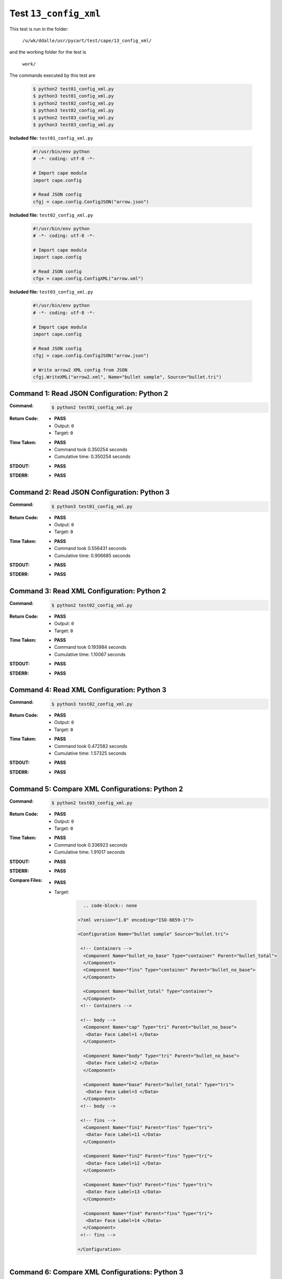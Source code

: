 
.. This documentation written by TestDriver()
   on 2021-03-19 at 09:42 PDT

Test ``13_config_xml``
========================

This test is run in the folder:

    ``/u/wk/ddalle/usr/pycart/test/cape/13_config_xml/``

and the working folder for the test is

    ``work/``

The commands executed by this test are

    .. code-block:: console

        $ python2 test01_config_xml.py
        $ python3 test01_config_xml.py
        $ python2 test02_config_xml.py
        $ python3 test02_config_xml.py
        $ python2 test03_config_xml.py
        $ python3 test03_config_xml.py

**Included file:** ``test01_config_xml.py``

    .. code-block:: python

        #!/usr/bin/env python
        # -*- coding: utf-8 -*-
        
        # Import cape module
        import cape.config
        
        # Read JSON config
        cfgj = cape.config.ConfigJSON("arrow.json")

**Included file:** ``test02_config_xml.py``

    .. code-block:: python

        #!/usr/bin/env python
        # -*- coding: utf-8 -*-
        
        # Import cape module
        import cape.config
        
        # Read JSON config
        cfgx = cape.config.ConfigXML("arrow.xml")

**Included file:** ``test03_config_xml.py``

    .. code-block:: python

        #!/usr/bin/env python
        # -*- coding: utf-8 -*-
        
        # Import cape module
        import cape.config
        
        # Read JSON config
        cfgj = cape.config.ConfigJSON("arrow.json")
        
        # Write arrow2 XML config from JSON
        cfgj.WriteXML("arrow2.xml", Name="bullet sample", Source="bullet.tri")
        

Command 1: Read JSON Configuration: Python 2
---------------------------------------------

:Command:
    .. code-block:: console

        $ python2 test01_config_xml.py

:Return Code:
    * **PASS**
    * Output: ``0``
    * Target: ``0``
:Time Taken:
    * **PASS**
    * Command took 0.350254 seconds
    * Cumulative time: 0.350254 seconds
:STDOUT:
    * **PASS**
:STDERR:
    * **PASS**

Command 2: Read JSON Configuration: Python 3
---------------------------------------------

:Command:
    .. code-block:: console

        $ python3 test01_config_xml.py

:Return Code:
    * **PASS**
    * Output: ``0``
    * Target: ``0``
:Time Taken:
    * **PASS**
    * Command took 0.556431 seconds
    * Cumulative time: 0.906685 seconds
:STDOUT:
    * **PASS**
:STDERR:
    * **PASS**

Command 3: Read XML Configuration: Python 2
--------------------------------------------

:Command:
    .. code-block:: console

        $ python2 test02_config_xml.py

:Return Code:
    * **PASS**
    * Output: ``0``
    * Target: ``0``
:Time Taken:
    * **PASS**
    * Command took 0.193984 seconds
    * Cumulative time: 1.10067 seconds
:STDOUT:
    * **PASS**
:STDERR:
    * **PASS**

Command 4: Read XML Configuration: Python 3
--------------------------------------------

:Command:
    .. code-block:: console

        $ python3 test02_config_xml.py

:Return Code:
    * **PASS**
    * Output: ``0``
    * Target: ``0``
:Time Taken:
    * **PASS**
    * Command took 0.472582 seconds
    * Cumulative time: 1.57325 seconds
:STDOUT:
    * **PASS**
:STDERR:
    * **PASS**

Command 5: Compare XML Configurations: Python 2
------------------------------------------------

:Command:
    .. code-block:: console

        $ python2 test03_config_xml.py

:Return Code:
    * **PASS**
    * Output: ``0``
    * Target: ``0``
:Time Taken:
    * **PASS**
    * Command took 0.336923 seconds
    * Cumulative time: 1.91017 seconds
:STDOUT:
    * **PASS**
:STDERR:
    * **PASS**

:Compare Files:
    * **PASS**
    * Target:

        .. code-block:: none


              .. code-block:: none

            <?xml version="1.0" encoding="ISO-8859-1"?>
            
            <Configuration Name="bullet sample" Source="bullet.tri">
            
             <!-- Containers -->
              <Component Name="bullet_no_base" Type="container" Parent="bullet_total">
              </Component>
              <Component Name="fins" Type="container" Parent="bullet_no_base">
              </Component>
             
              <Component Name="bullet_total" Type="container">
              </Component>
             <!-- Containers -->
            
             <!-- body -->
              <Component Name="cap" Type="tri" Parent="bullet_no_base">
               <Data> Face Label=1 </Data>
              </Component>
             
              <Component Name="body" Type="tri" Parent="bullet_no_base">
               <Data> Face Label=2 </Data>
              </Component>
             
              <Component Name="base" Parent="bullet_total" Type="tri">
               <Data> Face Label=3 </Data>
              </Component>
             <!-- body -->
             
             <!-- fins -->
              <Component Name="fin1" Parent="fins" Type="tri">
               <Data> Face Label=11 </Data>
              </Component>
              
              <Component Name="fin2" Parent="fins" Type="tri">
               <Data> Face Label=12 </Data>
              </Component>
              
              <Component Name="fin3" Parent="fins" Type="tri">
               <Data> Face Label=13 </Data>
              </Component>
              
              <Component Name="fin4" Parent="fins" Type="tri">
               <Data> Face Label=14 </Data>
              </Component>
             <!-- fins -->
            
            </Configuration>


Command 6: Compare XML Configurations: Python 3
------------------------------------------------

:Command:
    .. code-block:: console

        $ python3 test03_config_xml.py

:Return Code:
    * **PASS**
    * Output: ``0``
    * Target: ``0``
:Time Taken:
    * **PASS**
    * Command took 0.542945 seconds
    * Cumulative time: 2.45312 seconds
:STDOUT:
    * **PASS**
:STDERR:
    * **PASS**

:Compare Files:
    * **PASS**
    * Target:

        .. code-block:: none


              .. code-block:: none

            <?xml version="1.0" encoding="ISO-8859-1"?>
            
            <Configuration Name="bullet sample" Source="bullet.tri">
            
             <!-- Containers -->
              <Component Name="bullet_no_base" Type="container" Parent="bullet_total">
              </Component>
              <Component Name="fins" Type="container" Parent="bullet_no_base">
              </Component>
             
              <Component Name="bullet_total" Type="container">
              </Component>
             <!-- Containers -->
            
             <!-- body -->
              <Component Name="cap" Type="tri" Parent="bullet_no_base">
               <Data> Face Label=1 </Data>
              </Component>
             
              <Component Name="body" Type="tri" Parent="bullet_no_base">
               <Data> Face Label=2 </Data>
              </Component>
             
              <Component Name="base" Parent="bullet_total" Type="tri">
               <Data> Face Label=3 </Data>
              </Component>
             <!-- body -->
             
             <!-- fins -->
              <Component Name="fin1" Parent="fins" Type="tri">
               <Data> Face Label=11 </Data>
              </Component>
              
              <Component Name="fin2" Parent="fins" Type="tri">
               <Data> Face Label=12 </Data>
              </Component>
              
              <Component Name="fin3" Parent="fins" Type="tri">
               <Data> Face Label=13 </Data>
              </Component>
              
              <Component Name="fin4" Parent="fins" Type="tri">
               <Data> Face Label=14 </Data>
              </Component>
             <!-- fins -->
            
            </Configuration>



